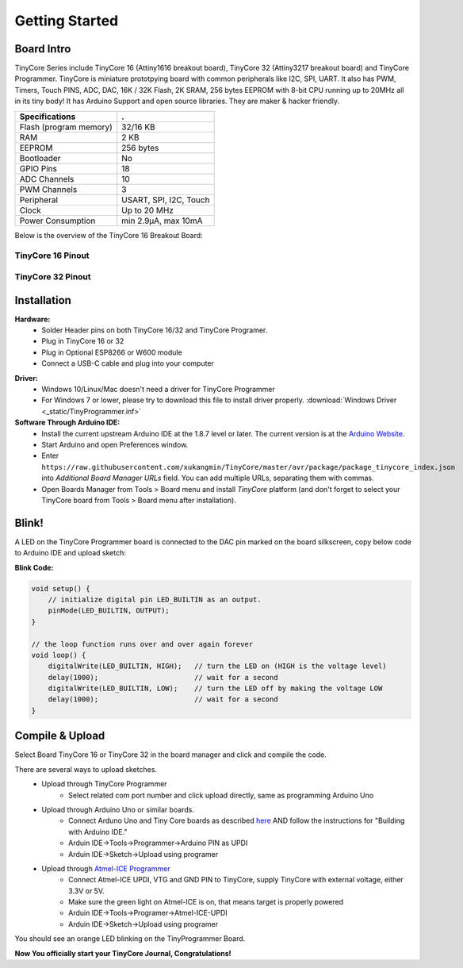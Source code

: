===============
Getting Started
===============

Board Intro
-----------

TinyCore Series include TinyCore 16 (Attiny1616 breakout board), TinyCore 32 (Attiny3217 breakout board) and TinyCore Programmer.
TinyCore is miniature prototpying board with common peripherals like I2C, SPI, UART.
It also has PWM, Timers, Touch PINS, ADC, DAC, 16K / 32K Flash, 2K SRAM, 256 bytes EEPROM with 8-bit CPU running up to 20MHz all in its tiny body! 
It has Arduino Support and open source libraries.
They are maker & hacker friendly.

======================   ======================
Specifications           .
======================   ======================
Flash (program memory)   32/16 KB    
RAM                      2 KB
EEPROM                   256 bytes
Bootloader               No
GPIO Pins                18
ADC Channels             10
PWM Channels             3
Peripheral               USART, SPI, I2C, Touch
Clock                    Up to 20 MHz
Power Consumption        min 2.9μA, max 10mA
======================   ======================

Below is the overview of the TinyCore 16 Breakout Board:

.. image:: _static/TinyCore16_Feature.svg
    :width: 100%

TinyCore 16 Pinout
``````````````````
.. image:: _static/TinyCore16_pinout_V2.svg

TinyCore 32 Pinout
``````````````````
.. image:: _static/TinyCore32_pinout_V2.svg

Installation
------------
**Hardware:**
    * Solder Header pins on both TinyCore 16/32 and TinyCore Programer.
    * Plug in TinyCore 16 or 32
    * Plug in Optional ESP8266 or W600 module
    * Connect a USB-C cable and plug into your computer

.. image:: _static/assembled.jpg
    :width: 60%
    :align: center

**Driver:**
    * Windows 10/Linux/Mac doesn't need a driver for TinyCore Programmer
    * For Windows 7 or lower, please try to download this file to install driver properly. :download:`Windows Driver <_static/TinyProgrammer.inf>`
    
**Software Through Arduino IDE:**
    * Install the current upstream Arduino IDE at the 1.8.7 level or later. The current version is at the `Arduino Website`_.
    * Start Arduino and open Preferences window.
    * Enter ``https://raw.githubusercontent.com/xukangmin/TinyCore/master/avr/package/package_tinycore_index.json``
      into *Additional Board Manager URLs* field. You can add multiple URLs, separating them with commas.
    * Open Boards Manager from Tools > Board menu and install *TinyCore* platform (and don't forget to select your TinyCore board from Tools > Board menu after installation).



.. _`Arduino Website`: http://www.arduino.cc/en/main/software


Blink!
------

A LED on the TinyCore Programmer board is connected to the DAC pin marked on the board silkscreen, copy below code to Arduino IDE and upload sketch:

**Blink Code:**

.. code-block:: c

    void setup() {
        // initialize digital pin LED_BUILTIN as an output.
        pinMode(LED_BUILTIN, OUTPUT);
    }

    // the loop function runs over and over again forever
    void loop() {
        digitalWrite(LED_BUILTIN, HIGH);   // turn the LED on (HIGH is the voltage level)
        delay(1000);                       // wait for a second
        digitalWrite(LED_BUILTIN, LOW);    // turn the LED off by making the voltage LOW
        delay(1000);                       // wait for a second
    }

Compile & Upload
--------

Select Board TinyCore 16 or TinyCore 32 in the board manager and click and compile the code.

There are several ways to upload sketches.
    * Upload through TinyCore Programmer
        * Select related com port number and click upload directly, same as programming Arduino Uno
    * Upload through Arduino Uno or similar boards.
        * Connect Arduno Uno and Tiny Core boards as described `here`_ AND follow the instructions for "Building with Arduino IDE." 
        * Arduin IDE->Tools->Programmer->Arduino PIN as UPDI
        * Arduin IDE->Sketch->Upload using programer
    * Upload through `Atmel-ICE Programmer`_
        * Connect Atmel-ICE UPDI, VTG and GND PIN to TinyCore, supply TinyCore with external voltage, either 3.3V or 5V.
        * Make sure the green light on Atmel-ICE is on, that means target is properly powered
        * Arduin IDE->Tools->Programer->Atmel-ICE-UPDI
        * Arduin IDE->Sketch->Upload using programer

.. _`Atmel-ICE Programmer`: https://www.microchip.com/DevelopmentTools/ProductDetails/ATATMEL-ICE
.. _`here`: https://github.com/ElTangas/jtag2updi


You should see an orange LED blinking on the TinyProgrammer Board. 

**Now You officially start your TinyCore Journal, Congratulations!**
